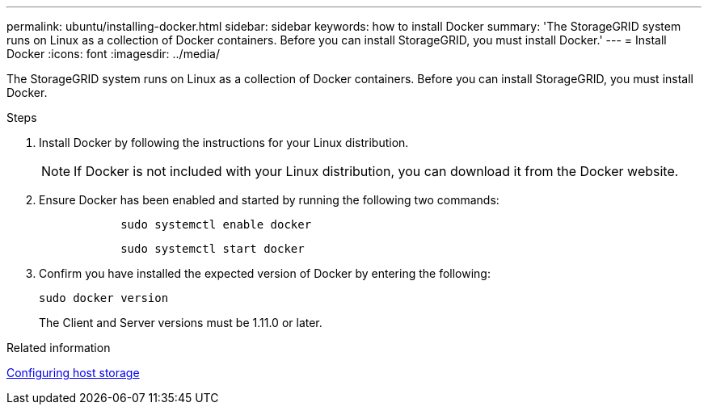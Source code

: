 ---
permalink: ubuntu/installing-docker.html
sidebar: sidebar
keywords: how to install Docker
summary: 'The StorageGRID system runs on Linux as a collection of Docker containers. Before you can install StorageGRID, you must install Docker.'
---
= Install Docker
:icons: font
:imagesdir: ../media/

[.lead]
The StorageGRID system runs on Linux as a collection of Docker containers. Before you can install StorageGRID, you must install Docker.

.Steps

. Install Docker by following the instructions for your Linux distribution.
+
NOTE: If Docker is not included with your Linux distribution, you can download it from the Docker website.

. Ensure Docker has been enabled and started by running the following two commands:
+
----

            sudo systemctl enable docker
----
+
----

            sudo systemctl start docker
----

. Confirm you have installed the expected version of Docker by entering the following:
+
----
sudo docker version
----
+
The Client and Server versions must be 1.11.0 or later.

.Related information

xref:configuring-host-storage.adoc[Configuring host storage]
